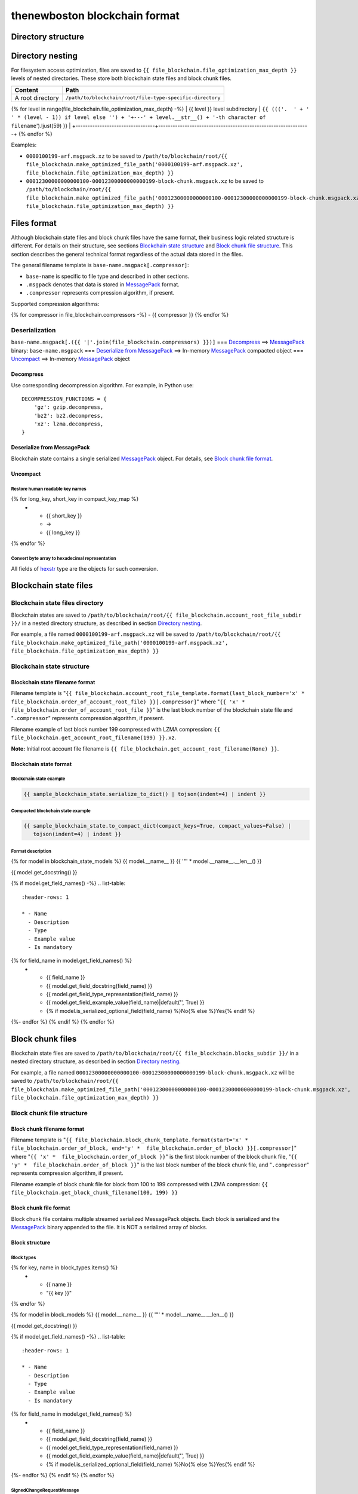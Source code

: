 thenewboston blockchain format
******************************

Directory structure
===================

+-------------------------------------+------------------------------------+
| Content                             | Path                               |
+=====================================+====================================+
| Blockchain root directory           | ``/path/to/blockchain/root/``      |
+-------------------------------------+------------------------------------+
| `Blockchain state files`_ directory | ``+---{{ (file_blockchain.account_root_file_subdir + '/``').ljust(28) }} |
+-------------------------------------+------------------------------------+
| `Block chunk files`_ directory      | ``+---{{ (file_blockchain.blocks_subdir + '/``').ljust(28) }} |
+-------------------------------------+------------------------------------+

Directory nesting
=================

For filesystem access optimization, files are saved to ``{{ file_blockchain.file_optimization_max_depth }}``
levels of nested directories. These store both blockchain state files and block chunk files.

+---------------------------------+---------------------------------------------------------------+
| Content                         | Path                                                          |
+=================================+===============================================================+
| A root directory                | ``/path/to/blockchain/root/file-type-specific-directory``     |
+---------------------------------+---------------------------------------------------------------+
{% for level in range(file_blockchain.file_optimization_max_depth) -%}
| {{ level }} level subdirectory            | ``{{ ((('.  ' + '   ' * (level - 1)) if level else '') + '+---' + level.__str__() + '-th character of filename``').ljust(59) }} |
+---------------------------------+---------------------------------------------------------------+
{% endfor %}

Examples:

- ``0000100199-arf.msgpack.xz`` to be saved to ``/path/to/blockchain/root/{{ file_blockchain.make_optimized_file_path('0000100199-arf.msgpack.xz', file_blockchain.file_optimization_max_depth) }}``
- ``00012300000000000100-00012300000000000199-block-chunk.msgpack.xz`` to be saved to
  ``/path/to/blockchain/root/{{ file_blockchain.make_optimized_file_path('00012300000000000100-00012300000000000199-block-chunk.msgpack.xz', file_blockchain.file_optimization_max_depth) }}``

Files format
============
Although blockchain state files and block chunk files have the same format, their
business logic related structure is different. For details on their structure, see
sections `Blockchain state structure`_ and `Block chunk file structure`_.
This section describes the general technical format regardless of the actual data
stored in the files.

The general filename template is ``base-name.msgpack[.compressor]``:

- ``base-name`` is specific to file type and described in other sections.
- ``.msgpack`` denotes that data is stored in MessagePack_ format.
- ``.compressor`` represents compression algorithm, if present.

Supported compression algorithms:

{% for compressor in file_blockchain.compressors -%}
- {{ compressor }}
{% endfor %}

Deserialization
---------------

``base-name.msgpack[.({{ '|'.join(file_blockchain.compressors) }})]`` === `Decompress`_ ==>
MessagePack_ binary: ``base-name.msgpack`` === `Deserialize from MessagePack`_ ==>
In-memory MessagePack_ compacted object === `Uncompact`_ ==> In-memory MessagePack_ object

Decompress
^^^^^^^^^^

Use corresponding decompression algorithm. For example, in Python use::

    DECOMPRESSION_FUNCTIONS = {
        'gz': gzip.decompress,
        'bz2': bz2.decompress,
        'xz': lzma.decompress,
    }

Deserialize from MessagePack
^^^^^^^^^^^^^^^^^^^^^^^^^^^^

Blockchain state contains a single serialized MessagePack_ object. For details, see `Block chunk file format`_.

Uncompact
^^^^^^^^^

Restore human readable key names
""""""""""""""""""""""""""""""""
.. list-table::
   :header-rows: 1

   * - Compact (short) key name
     - Rename
     - Humanized (long) key name

{% for long_key, short_key in compact_key_map %}
   * - {{ short_key }}
     - ->
     - {{ long_key }}
{% endfor %}

Convert byte array to hexadecimal representation
""""""""""""""""""""""""""""""""""""""""""""""""

All fields of `hexstr`_ type are the objects for such conversion.

Blockchain state files
======================

Blockchain state files directory
--------------------------------

Blockchain states are saved to ``/path/to/blockchain/root/{{ file_blockchain.account_root_file_subdir }}/``
in a nested directory structure, as described in section `Directory nesting`_.

For example, a file named ``0000100199-arf.msgpack.xz`` will be saved to
``/path/to/blockchain/root/{{ file_blockchain.make_optimized_file_path('0000100199-arf.msgpack.xz', file_blockchain.file_optimization_max_depth) }}``

Blockchain state structure
--------------------------

Blockchain state filename format
^^^^^^^^^^^^^^^^^^^^^^^^^^^^^^^^

Filename template is "``{{ file_blockchain.account_root_file_template.format(last_block_number='x' *  file_blockchain.order_of_account_root_file) }}[.compressor]``"
where "``{{ 'x' *  file_blockchain.order_of_account_root_file }}``" is the last block number of the blockchain state file and "``.compressor``" represents compression algorithm, if present.

Filename example of last block number 199 compressed with LZMA compression: ``{{ file_blockchain.get_account_root_filename(199) }}.xz``.

**Note:** Initial root account file filename is ``{{ file_blockchain.get_account_root_filename(None) }}``.

Blockchain state format
^^^^^^^^^^^^^^^^^^^^^^^

Blockchain state example
""""""""""""""""""""""""

.. code-block:: JSON

    {{ sample_blockchain_state.serialize_to_dict() | tojson(indent=4) | indent }}

Compacted blockchain state example
""""""""""""""""""""""""""""""""""

.. code-block:: JSON

    {{ sample_blockchain_state.to_compact_dict(compact_keys=True, compact_values=False) |
       tojson(indent=4) | indent }}

Format description
""""""""""""""""""

{% for model in blockchain_state_models %}
{{ model.__name__ }}
{{ '"' * model.__name__.__len__() }}

{{ model.get_docstring() }}

{% if model.get_field_names() -%}
.. list-table::
   :header-rows: 1

   * - Name
     - Description
     - Type
     - Example value
     - Is mandatory
{% for field_name in model.get_field_names() %}
   * - {{ field_name }}
     - {{ model.get_field_docstring(field_name) }}
     - {{ model.get_field_type_representation(field_name) }}
     - {{ model.get_field_example_value(field_name)|default('', True) }}
     - {% if model.is_serialized_optional_field(field_name) %}No{% else %}Yes{% endif %}
{%- endfor %}
{% endif %}
{% endfor %}

Block chunk files
=================

Blockchain state files are saved to ``/path/to/blockchain/root/{{ file_blockchain.blocks_subdir }}/``
in a nested directory structure, as described in section `Directory nesting`_.

For example, a file named ``00012300000000000100-00012300000000000199-block-chunk.msgpack.xz`` will be saved to
``/path/to/blockchain/root/{{ file_blockchain.make_optimized_file_path('00012300000000000100-00012300000000000199-block-chunk.msgpack.xz', file_blockchain.file_optimization_max_depth) }}``

Block chunk file structure
--------------------------

Block chunk filename format
^^^^^^^^^^^^^^^^^^^^^^^^^^^

Filename template is "``{{ file_blockchain.block_chunk_template.format(start='x' *  file_blockchain.order_of_block, end='y' *  file_blockchain.order_of_block) }}[.compressor]``"
where "``{{ 'x' *  file_blockchain.order_of_block }}``" is the first block number of the block chunk file,
"``{{ 'y' *  file_blockchain.order_of_block }}``" is the last block number of the block chunk file,
and "``.compressor``" represents compression algorithm, if present.

Filename example of block chunk file for block from 100 to 199 compressed with LZMA compression: ``{{ file_blockchain.get_block_chunk_filename(100, 199) }}``


Block chunk file format
^^^^^^^^^^^^^^^^^^^^^^^

Block chunk file contains multiple streamed serialized MessagePack objects. Each block is
serialized and the MessagePack_ binary appended to the file. It is NOT a serialized array
of blocks.

Block structure
^^^^^^^^^^^^^^^

Block types
"""""""""""

.. list-table::
   :header-rows: 1

   * - Type
     - Value
{% for key, name in block_types.items() %}
   * - {{ name }}
     - "{{ key }}"
{% endfor %}

{% for model in block_models %}
{{ model.__name__ }}
{{ '"' * model.__name__.__len__() }}

{{ model.get_docstring() }}

{% if model.get_field_names() -%}
.. list-table::
   :header-rows: 1

   * - Name
     - Description
     - Type
     - Example value
     - Is mandatory
{% for field_name in model.get_field_names() %}
   * - {{ field_name }}
     - {{ model.get_field_docstring(field_name) }}
     - {{ model.get_field_type_representation(field_name) }}
     - {{ model.get_field_example_value(field_name)|default('', True) }}
     - {% if model.is_serialized_optional_field(field_name) %}No{% else %}Yes{% endif %}
{%- endfor %}
{% endif %}
{% endfor %}

SignedChangeRequestMessage
""""""""""""""""""""""""""

SignedChangeRequestMessage is a base type for the following subtypes:

{% for model in signed_change_request_message_subtypes %}
- `{{ model.__name__ }}`_
{% endfor %}

{% for model in signed_change_request_message_models %}
{{ model.__name__ }}
{{ "'" * model.__name__.__len__() }}

{{ model.get_docstring() }}

{% if model in sample_block_map %}
**Block example**

.. code-block:: JSON

    {{ sample_block_map[model].serialize_to_dict() | tojson(indent=4) | indent }}

**Compacted block example**

Byte arrays are shown as hexadecimals for representation purposes:

.. code-block:: JSON

    {{ sample_block_map[model].to_compact_dict(compact_keys=True, compact_values=False) |
       tojson(indent=4) | indent }}

{% endif %}

**Format description**

{% if model.get_field_names() -%}
.. list-table::
   :header-rows: 1

   * - Name
     - Description
     - Type
     - Example value
     - Is mandatory
{% for field_name in model.get_field_names() %}
   * - {{ field_name }}
     - {{ model.get_field_docstring(field_name) }}
     - {{ model.get_field_type_representation(field_name) }}
     - {{ model.get_field_example_value(field_name)|default('', True) }}
     - {% if model.is_serialized_optional_field(field_name) %}No{% else %}Yes{% endif %}
{%- endfor %}
{% endif %}
{% endfor %}

Common types and models structure
=================================

hexstr
------
A string of hexadecimal characters

datetime
--------
A string of `ISO formatted <https://en.wikipedia.org/wiki/ISO_8601>`_ UTC datetime without timezone part.

{% for model in common_models %}
{{ model.__name__ }}
{{ "-" * model.__name__.__len__() }}

{{ model.get_docstring() }}

{% if model.get_field_names() -%}
.. list-table::
   :header-rows: 1

   * - Name
     - Description
     - Type
     - Example value
     - Is mandatory
{% for field_name in model.get_field_names() %}
   * - {{ field_name }}
     - {{ model.get_field_docstring(field_name) }}
     - {{ model.get_field_type_representation(field_name) }}
     - {{ model.get_field_example_value(field_name)|default('', True) }}
     - {% if model.is_serialized_optional_field(field_name) %}No{% else %}Yes{% endif %}
{%- endfor %}
{% endif %}
{% endfor %}

.. Links targets
.. _MessagePack: https://msgpack.org/
